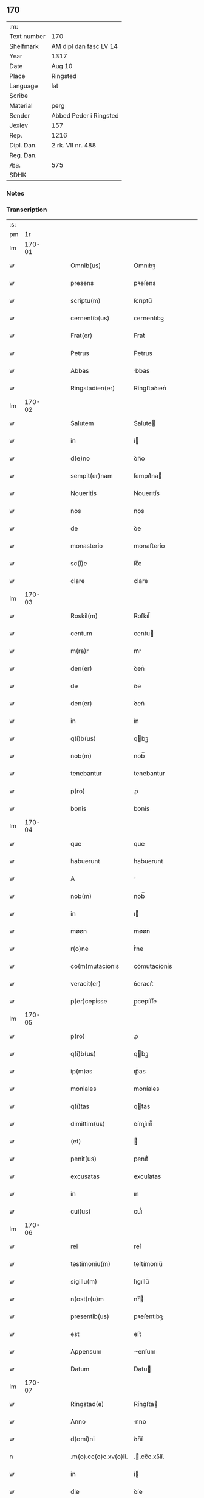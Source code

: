 ** 170
| :m:         |                        |
| Text number | 170                    |
| Shelfmark   | AM dipl dan fasc LV 14 |
| Year        | 1317                   |
| Date        | Aug 10                 |
| Place       | Ringsted               |
| Language    | lat                    |
| Scribe      |                        |
| Material    | perg                   |
| Sender      | Abbed Peder i Ringsted |
| Jexlev      | 157                    |
| Rep.        | 1216                   |
| Dipl. Dan.  | 2 rk. VII nr. 488      |
| Reg. Dan.   |                        |
| Æa.         | 575                    |
| SDHK        |                        |

*** Notes


*** Transcription
| :s: |        |   |   |   |   |                       |              |   |   |   |   |     |   |   |   |        |
| pm  |     1r |   |   |   |   |                       |              |   |   |   |   |     |   |   |   |        |
| lm  | 170-01 |   |   |   |   |                       |              |   |   |   |   |     |   |   |   |        |
| w   |        |   |   |   |   | Omnib(us)             | Omnıbꝫ       |   |   |   |   | lat |   |   |   | 170-01 |
| w   |        |   |   |   |   | presens               | pꝛeſens      |   |   |   |   | lat |   |   |   | 170-01 |
| w   |        |   |   |   |   | scriptu(m)            | ſcrıptu̅      |   |   |   |   | lat |   |   |   | 170-01 |
| w   |        |   |   |   |   | cernentib(us)         | ᴄernentıbꝫ   |   |   |   |   | lat |   |   |   | 170-01 |
| w   |        |   |   |   |   | Frat(er)              | Frat͛         |   |   |   |   | lat |   |   |   | 170-01 |
| w   |        |   |   |   |   | Petrus                | Petrus       |   |   |   |   | lat |   |   |   | 170-01 |
| w   |        |   |   |   |   | Abbas                 | bbas        |   |   |   |   | lat |   |   |   | 170-01 |
| w   |        |   |   |   |   | Ringstadien(er)       | Ríngﬅaꝺıen͛   |   |   |   |   | lat |   |   |   | 170-01 |
| lm  | 170-02 |   |   |   |   |                       |              |   |   |   |   |     |   |   |   |        |
| w   |        |   |   |   |   | Salutem               | Salute      |   |   |   |   | lat |   |   |   | 170-02 |
| w   |        |   |   |   |   | in                    | í           |   |   |   |   | lat |   |   |   | 170-02 |
| w   |        |   |   |   |   | d(e)no                | ꝺn̅o          |   |   |   |   | lat |   |   |   | 170-02 |
| w   |        |   |   |   |   | sempit(er)nam         | ſempıt͛na    |   |   |   |   | lat |   |   |   | 170-02 |
| w   |        |   |   |   |   | Noueritis             | Nouerıtís    |   |   |   |   | lat |   |   |   | 170-02 |
| w   |        |   |   |   |   | nos                   | nos          |   |   |   |   | lat |   |   |   | 170-02 |
| w   |        |   |   |   |   | de                    | ꝺe           |   |   |   |   | lat |   |   |   | 170-02 |
| w   |        |   |   |   |   | monasterio            | monaﬅerío    |   |   |   |   | lat |   |   |   | 170-02 |
| w   |        |   |   |   |   | sc(i)e                | ſc̅e          |   |   |   |   | lat |   |   |   | 170-02 |
| w   |        |   |   |   |   | clare                 | clare        |   |   |   |   | lat |   |   |   | 170-02 |
| lm  | 170-03 |   |   |   |   |                       |              |   |   |   |   |     |   |   |   |        |
| w   |        |   |   |   |   | Roskil(m)             | Roſkıl̅       |   |   |   |   | lat |   |   |   | 170-03 |
| w   |        |   |   |   |   | centum                | centu       |   |   |   |   | lat |   |   |   | 170-03 |
| w   |        |   |   |   |   | m(ra)r                | mᷓr           |   |   |   |   | lat |   |   |   | 170-03 |
| w   |        |   |   |   |   | den(er)               | ꝺen͛          |   |   |   |   | lat |   |   |   | 170-03 |
| w   |        |   |   |   |   | de                    | ꝺe           |   |   |   |   | lat |   |   |   | 170-03 |
| w   |        |   |   |   |   | den(er)               | ꝺen͛          |   |   |   |   | lat |   |   |   | 170-03 |
| w   |        |   |   |   |   | in                    | ín           |   |   |   |   | lat |   |   |   | 170-03 |
| w   |        |   |   |   |   | q(i)b(us)             | qbꝫ         |   |   |   |   | lat |   |   |   | 170-03 |
| w   |        |   |   |   |   | nob(m)                | nob̅          |   |   |   |   | lat |   |   |   | 170-03 |
| w   |        |   |   |   |   | tenebantur            | tenebantur   |   |   |   |   | lat |   |   |   | 170-03 |
| w   |        |   |   |   |   | p(ro)                 | ꝓ            |   |   |   |   | lat |   |   |   | 170-03 |
| w   |        |   |   |   |   | bonis                 | bonís        |   |   |   |   | lat |   |   |   | 170-03 |
| lm  | 170-04 |   |   |   |   |                       |              |   |   |   |   |     |   |   |   |        |
| w   |        |   |   |   |   | que                   | que          |   |   |   |   | lat |   |   |   | 170-04 |
| w   |        |   |   |   |   | habuerunt             | habuerunt    |   |   |   |   | lat |   |   |   | 170-04 |
| w   |        |   |   |   |   | A                     |             |   |   |   |   | lat |   |   |   | 170-04 |
| w   |        |   |   |   |   | nob(m)                | nob̅          |   |   |   |   | lat |   |   |   | 170-04 |
| w   |        |   |   |   |   | in                    | ı           |   |   |   |   | lat |   |   |   | 170-04 |
| w   |        |   |   |   |   | møøn                  | møøn         |   |   |   |   | lat |   |   |   | 170-04 |
| w   |        |   |   |   |   | r(o)ne                | rͦne          |   |   |   |   | lat |   |   |   | 170-04 |
| w   |        |   |   |   |   | co(m)mutacionis       | co̅mutacíonís |   |   |   |   | lat |   |   |   | 170-04 |
| w   |        |   |   |   |   | veracit(er)           | ỽeracıt͛      |   |   |   |   | lat |   |   |   | 170-04 |
| w   |        |   |   |   |   | p(er)cepisse          | p̲cepíſſe     |   |   |   |   | lat |   |   |   | 170-04 |
| lm  | 170-05 |   |   |   |   |                       |              |   |   |   |   |     |   |   |   |        |
| w   |        |   |   |   |   | p(ro)                 | ꝓ            |   |   |   |   | lat |   |   |   | 170-05 |
| w   |        |   |   |   |   | q(i)b(us)             | qbꝫ         |   |   |   |   | lat |   |   |   | 170-05 |
| w   |        |   |   |   |   | ip(m)as               | ıp̅as         |   |   |   |   | lat |   |   |   | 170-05 |
| w   |        |   |   |   |   | moniales              | moníales     |   |   |   |   | lat |   |   |   | 170-05 |
| w   |        |   |   |   |   | q(i)tas               | qtas        |   |   |   |   | lat |   |   |   | 170-05 |
| w   |        |   |   |   |   | dimittim(us)          | ꝺímíım᷒      |   |   |   |   | lat |   |   |   | 170-05 |
| w   |        |   |   |   |   | (et)                  |             |   |   |   |   | lat |   |   |   | 170-05 |
| w   |        |   |   |   |   | penit(us)             | penıt᷒        |   |   |   |   | lat |   |   |   | 170-05 |
| w   |        |   |   |   |   | excusatas             | excuſatas    |   |   |   |   | lat |   |   |   | 170-05 |
| w   |        |   |   |   |   | in                    | ın           |   |   |   |   | lat |   |   |   | 170-05 |
| w   |        |   |   |   |   | cui(us)               | cuı᷒          |   |   |   |   | lat |   |   |   | 170-05 |
| lm  | 170-06 |   |   |   |   |                       |              |   |   |   |   |     |   |   |   |        |
| w   |        |   |   |   |   | rei                   | reí          |   |   |   |   | lat |   |   |   | 170-06 |
| w   |        |   |   |   |   | testimoniu(m)         | teﬅímonıu̅    |   |   |   |   | lat |   |   |   | 170-06 |
| w   |        |   |   |   |   | sigillu(m)            | ſıgıllu̅      |   |   |   |   | lat |   |   |   | 170-06 |
| w   |        |   |   |   |   | n(ost)r(u)m           | nr̅          |   |   |   |   | lat |   |   |   | 170-06 |
| w   |        |   |   |   |   | presentib(us)         | pꝛeſentıbꝫ   |   |   |   |   | lat |   |   |   | 170-06 |
| w   |        |   |   |   |   | est                   | eﬅ           |   |   |   |   | lat |   |   |   | 170-06 |
| w   |        |   |   |   |   | Appensum              | enſum      |   |   |   |   | lat |   |   |   | 170-06 |
| w   |        |   |   |   |   | Datum                 | Datu        |   |   |   |   | lat |   |   |   | 170-06 |
| lm  | 170-07 |   |   |   |   |                       |              |   |   |   |   |     |   |   |   |        |
| w   |        |   |   |   |   | Ringstad(e)           | Ríngﬅa      |   |   |   |   | lat |   |   |   | 170-07 |
| w   |        |   |   |   |   | Anno                  | nno         |   |   |   |   | lat |   |   |   | 170-07 |
| w   |        |   |   |   |   | d(omi)ni              | ꝺn̅í          |   |   |   |   | lat |   |   |   | 170-07 |
| n   |        |   |   |   |   | .m(o).cc(o)c.xv(o)ii. | .ͦ.ccͦc.xỽͦíí. |   |   |   |   | lat |   |   |   | 170-07 |
| w   |        |   |   |   |   | in                    | í           |   |   |   |   | lat |   |   |   | 170-07 |
| w   |        |   |   |   |   | die                   | ꝺíe          |   |   |   |   | lat |   |   |   | 170-07 |
| w   |        |   |   |   |   | b(eat)i               | bı̅           |   |   |   |   | lat |   |   |   | 170-07 |
| w   |        |   |   |   |   | laurencij             | laurencí    |   |   |   |   | lat |   |   |   | 170-07 |
| p   |        |   |   |   |   | /                     | /            |   |   |   |   | lat |   |   |   | 170-07 |
| :e: |        |   |   |   |   |                       |              |   |   |   |   |     |   |   |   |        |

